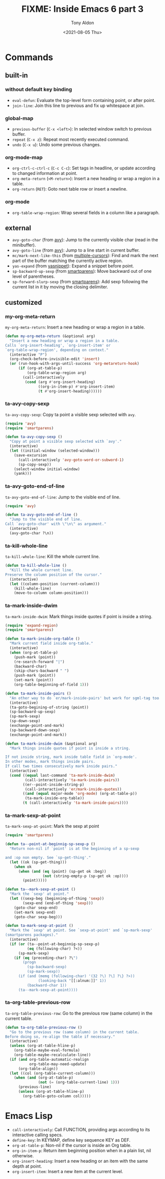 #+TITLE: FIXME: Inside Emacs 6 part 3
#+AUTHOR: Tony Aldon
#+DATE: <2021-08-05 Thu>
#+PROPERTY: YOUTUBE_LINK  https://youtu.be/KxOwKK5sXRA
#+PROPERTY: CONFIG_REPO   https://github.com/tonyaldon/emacs.d
#+PROPERTY: CONFIG_COMMIT 124a1958e4e222722980ced00724f0ee7c948575
#+PROPERTY: VIDEO_SCR_DIR ../src/inside-emacs-06-part-03/
#+TAGS: FIXME

* Commands
** built-in
*** without default key binding

- ~eval-defun~: Evaluate the top-level form containing point, or after
  point.
- ~join-line~: Join this line to previous and fix up whitespace at
  join.

*** global-map

- ~previous-buffer~ (~C-x <left>~): In selected window switch to previous
  buffer.
- ~repeat~ (~C-x z~): Repeat most recently executed command.
- ~undo~ (~C-x u~): Undo some previous changes.

*** org-mode-map

- ~org-ctrl-c-ctrl-c~ (~C-c C-c~): Set tags in headline, or update
  according to changed information at point.
- ~org-meta-return~ (~<M-return>~): Insert a new heading or wrap a region
  in a table.
- ~org-return~ (~RET~): Goto next table row or insert a newline.

*** org-mode

- ~org-table-wrap-region~: Wrap several fields in a column like a
  paragraph.

** external

- ~avy-goto-char~ (from [[https://github.com/abo-abo/avy][avy]]): Jump to the currently visible char (read
  in the minibuffer).
- ~avy-goto-line~ (from [[https://github.com/abo-abo/avy][avy]]): Jump to a line start in current buffer.
- ~mc/mark-next-like-this~ (from [[https://github.com/magnars/multiple-cursors.el][multiple-cursors]]): Find and mark the
  next part of the buffer matching the currently active region.
- ~yas-expand~ (from [[https://github.com/joaotavora/yasnippet][yasnippet]]): Expand a snippet before point.
- ~sp-backward-up-sexp~ (from [[https://github.com/Fuco1/smartparens][smartparens]]): Move backward out of one
  level of parentheses.
- ~sp-forward-slurp-sexp~ (from [[https://github.com/Fuco1/smartparens][smartparens]]): Add sexp following the
  current list in it by moving the closing delimiter.

** customized
*** my-org-meta-return

~my-org-meta-return~: Insert a new heading or wrap a region in a table.

#+BEGIN_SRC emacs-lisp
(defun my-org-meta-return (&optional arg)
  "Insert a new heading or wrap a region in a table.
Calls `org-insert-heading', `org-insert-item' or
`org-table-wrap-region', depending on context."
  (interactive "P")
  (org-check-before-invisible-edit 'insert)
  (or (run-hook-with-args-until-success 'org-metareturn-hook)
      (if (org-at-table-p)
          (org-table-wrap-region arg)
        (call-interactively
         (cond (arg #'org-insert-heading)
               ((org-in-item-p) #'org-insert-item)
               (t #'org-insert-heading))))))
#+END_SRC

*** ta-avy-copy-sexp

~ta-avy-copy-sexp~: Copy ta point a visible sexp selected with ~avy~.

#+BEGIN_SRC emacs-lisp
(require 'avy)
(require 'smartparens)

(defun ta-avy-copy-sexp ()
  "Copy at point a visible sexp selected with `avy'."
  (interactive)
  (let ((initial-window (selected-window)))
    (save-excursion
      (call-interactively 'avy-goto-word-or-subword-1)
      (sp-copy-sexp))
    (select-window initial-window)
    (yank)))
#+END_SRC

*** ta-avy-goto-end-of-line

~ta-avy-goto-end-of-line~: Jump to the visible end of line.

#+BEGIN_SRC emacs-lisp
(require 'avy)

(defun ta-avy-goto-end-of-line ()
  "Jump to the visible end of line.
Call `avy-goto-char' with \"\n\" as argument."
  (interactive)
  (avy-goto-char ?\n))
#+END_SRC

*** ta-kill-whole-line

~ta-kill-whole-line~: Kill the whole current line.

#+BEGIN_SRC emacs-lisp
(defun ta-kill-whole-line ()
  "Kill the whole current line.
Preserve the column position of the cursor."
  (interactive)
  (let ((column-position (current-column)))
    (kill-whole-line)
    (move-to-column column-position)))
#+END_SRC

*** ta-mark-inside-dwim

~ta-mark-inside-dwim~: Mark things inside quotes if point is inside a
string.

#+BEGIN_SRC emacs-lisp
(require 'expand-region)
(require 'smartparens)

(defun ta-mark-inside-org-table ()
  "Mark current field inside org-table."
  (interactive)
  (when (org-at-table-p)
    (push-mark (point))
    (re-search-forward "|")
    (backward-char)
    (skip-chars-backward " ")
    (push-mark (point))
    (set-mark (point))
    (org-table-beginning-of-field 1)))

(defun ta-mark-inside-pairs ()
  "An other way to do `er/mark-inside-pairs' but work for sgml-tag too."
  (interactive)
  (ta-goto-begining-of-string (point))
  (sp-backward-up-sexp)
  (sp-mark-sexp)
  (sp-down-sexp)
  (exchange-point-and-mark)
  (sp-backward-down-sexp)
  (exchange-point-and-mark))

(defun ta-mark-inside-dwim (&optional arg)
  "Mark things inside quotes if point is inside a string.

If not inside string, mark inside table field in `org-mode'.
In other modes, mark things inside pairs.
If call two times consecutively mark inside pairs."
  (interactive)
  (cond ((equal last-command 'ta-mark-inside-dwim)
         (call-interactively 'ta-mark-inside-pairs))
        ((er--point-inside-string-p)
         (call-interactively 'er/mark-inside-quotes))
        ((and (equal major-mode 'org-mode) (org-at-table-p))
         (ta-mark-inside-org-table))
        (t (call-interactively 'ta-mark-inside-pairs))))

#+END_SRC

*** ta-mark-sexp-at-point

~ta-mark-sexp-at-point~: Mark the sexp at point

#+BEGIN_SRC emacs-lisp
(require 'smartparens)

(defun ta--point-at-beginnig-sp-sexp-p ()
  "Return non-nil if `point' is at the beginning of a sp-sexp

and :op non empty. See `sp-get-thing'."
  (let ((ok (sp-get-thing)))
    (when ok
      (when (and (eq (point) (sp-get ok :beg))
                 (not (string-empty-p (sp-get ok :op))))
        (point)))))

(defun ta--mark-sexp-at-point ()
  "Mark the `sexp' at point."
  (let ((sexp-beg (beginning-of-thing 'sexp))
        (sexp-end (end-of-thing 'sexp)))
    (goto-char sexp-end)
    (set-mark sexp-end)
    (goto-char sexp-beg)))

(defun ta-mark-sexp-at-point ()
  "Mark the `sexp' at point. See `sexp-at-point' and `sp-mark-sexp'
(smartparens packages)."
  (interactive)
  (if (or (ta--point-at-beginnig-sp-sexp-p)
          (eq (following-char) ?<))
      (sp-mark-sexp)
    (if (eq (preceding-char) ?\")
        (progn
          (sp-backward-sexp)
          (sp-mark-sexp))
      (if (and (memq (following-char) '(32 ?\) ?\] ?\} ?>))
               (looking-back "[[:alnum:]]" 1))
          (backward-char 1))
      (ta--mark-sexp-at-point))))
#+END_SRC

*** ta-org-table-previous-row

~ta-org-table-previous-row~: Go to the previous row (same column) in
the current table.

#+BEGIN_SRC emacs-lisp
(defun ta-org-table-previous-row ()
  "Go to the previous row (same column) in the current table.
Before doing so, re-align the table if necessary."
  (interactive)
  (unless (org-at-table-hline-p)
    (org-table-maybe-eval-formula)
    (org-table-maybe-recalculate-line))
  (if (and org-table-automatic-realign
           org-table-may-need-update)
      (org-table-align))
  (let ((col (org-table-current-column)))
    (when (and (org-at-table-p)
               (not (= (org-table-current-line) 1)))
      (previous-line)
      (unless (org-at-table-hline-p)
        (org-table-goto-column col)))))
#+END_SRC

* Emacs Lisp

- ~call-interactively~: Call FUNCTION, providing args according to its
  interactive calling specs.
- ~define-key~: In KEYMAP, define key sequence KEY as DEF.
- ~org-at-table-p~: Non-nil if the cursor is inside an Org table.
- ~org-in-item-p~: Return item beginning position when in a plain list,
  nil otherwise.
- ~org-insert-heading~: Insert a new heading or an item with the same
  depth at point.
- ~org-insert-item~: Insert a new item at the current level.
